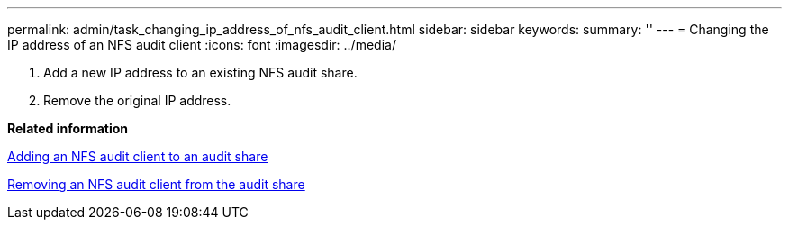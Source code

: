 ---
permalink: admin/task_changing_ip_address_of_nfs_audit_client.html
sidebar: sidebar
keywords: 
summary: ''
---
= Changing the IP address of an NFS audit client
:icons: font
:imagesdir: ../media/

[.lead]
. Add a new IP address to an existing NFS audit share.
. Remove the original IP address.

*Related information*

xref:task_adding_nfs_audit_client_to_audit_share.adoc[Adding an NFS audit client to an audit share]

xref:task_removing_an_nfs_audit_client_from_the_audit_share.adoc[Removing an NFS audit client from the audit share]

